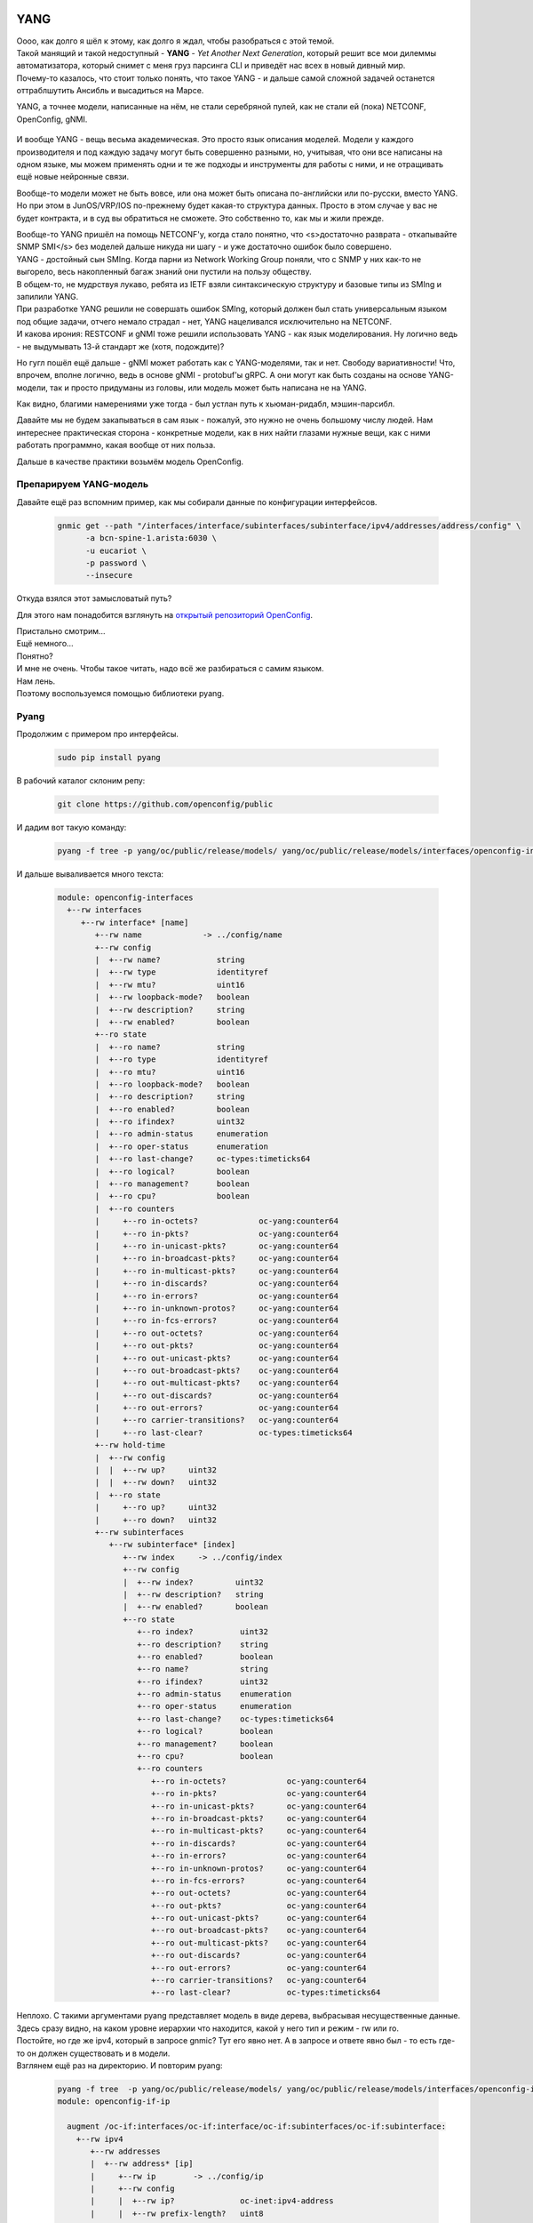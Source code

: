 YANG
====

| Оооо, как долго я шёл к этому, как долго я ждал, чтобы разобраться с этой темой.
| Такой манящий и такой недоступный - **YANG** - *Yet Another Next Generation*, который решит все мои дилеммы автоматизатора, который снимет с меня груз парсинга CLI и приведёт нас всех в новый дивный мир.
| Почему-то казалось, что стоит только понять, что такое YANG - и дальше самой сложной задачей останется оттраблшутить Ансибль и высадиться на Марсе.

YANG, а точнее модели, написанные на нём, не стали серебряной пулей, как не стали ей (пока) NETCONF, OpenConfig, gNMI.

    .. figure:: https://fs.linkmeup.ru/images/adsm/5/yang-data-model.png
           :width: 800
           :align: center

И вообще YANG - вещь весьма академическая. Это просто язык описания моделей. Модели у каждого производителя и под каждую задачу могут быть совершенно разными, но, учитывая, что они все написаны на одном языке, мы можем применять одни и те же подходы и инструменты для работы с ними, и не отращивать ещё новые нейронные связи.

Вообще-то модели может не быть вовсе, или она может быть описана по-английски или по-русски, вместо YANG. Но при этом в JunOS/VRP/IOS по-прежнему будет какая-то структура данных. Просто в этом случае у вас не будет контракта, и в суд вы обратиться не сможете.
Это собственно то, как мы и жили прежде.

| Вообще-то YANG пришёл на помощь NETCONF'у, когда стало понятно, что <s>достаточно разврата - откапывайте SNMP SMI</s> без моделей дальше никуда ни шагу - и уже достаточно ошибок было совершено.
| YANG - достойный сын SMIng. Когда парни из Network Working Group поняли, что с SNMP у них как-то не выгорело, весь накопленный багаж знаний они пустили на пользу обществу.
| В общем-то, не мудрствуя лукаво, ребята из IETF взяли синтаксическую структуру и базовые типы из SMIng и запилили YANG.
| При разработке YANG решили не совершать ошибок SMIng, который должен был стать универсальным языком под общие задачи, отчего немало страдал - нет, YANG нацеливался исключительно на NETCONF.
| И какова ирония: RESTCONF и gNMI тоже решили использовать YANG - как язык моделирования. Ну логично ведь - не выдумывать 13-й стандарт же (хотя, подождите)?

Но гугл пошёл ещё дальше - gNMI может работать как с YANG-моделями, так и нет. Свободу вариативности! Что, впрочем, вполне логично, ведь в основе gNMI - protobuf'ы gRPC. А они могут как быть созданы на основе YANG-модели, так и просто придуманы из головы, или модель может быть написана не на YANG.

Как видно, благими намерениями уже тогда - был устлан путь к хьюман-ридабл, мэшин-парсибл.

Давайте мы не будем закапываться в сам язык - пожалуй, это нужно не очень большому числу людей. Нам интереснее практическая сторона - конкретные модели, как в них найти глазами нужные вещи, как с ними работать программно, какая вообще от них польза.

Дальше в качестве практики возьмём модель OpenConfig.

Препарируем YANG-модель
-----------------------

Давайте ещё раз вспомним пример, как мы собирали данные по конфигурации интерфейсов.

    .. code-block:: bash

       gnmic get --path "/interfaces/interface/subinterfaces/subinterface/ipv4/addresses/address/config" \
             -a bcn-spine-1.arista:6030 \
             -u eucariot \
             -p password \
             --insecure

Откуда взялся этот замысловатый путь?

Для этого нам понадобится взглянуть на `открытый репозиторий OpenConfig <https://github.com/openconfig/public/tree/master/release/models/interfaces>`_.

| Пристально смотрим…
| Ещё немного…
| Понятно?

| И мне не очень. Чтобы такое читать, надо всё же разбираться с самим языком.
| Нам лень.
| Поэтому воспользуемся помощью библиотеки pyang.


Pyang
-----

Продолжим с примером про интерфейсы.

    .. code-block:: bash

       sudo pip install pyang


В рабочий каталог склоним репу:

    .. code-block:: bash

       git clone https://github.com/openconfig/public

И дадим вот такую команду:

    .. code-block:: bash

       pyang -f tree -p yang/oc/public/release/models/ yang/oc/public/release/models/interfaces/openconfig-interfaces.yang

И дальше вываливается много текста:

    .. code-block:: bash

       module: openconfig-interfaces
         +--rw interfaces
            +--rw interface* [name]
               +--rw name             -> ../config/name
               +--rw config
               |  +--rw name?            string
               |  +--rw type             identityref
               |  +--rw mtu?             uint16
               |  +--rw loopback-mode?   boolean
               |  +--rw description?     string
               |  +--rw enabled?         boolean
               +--ro state
               |  +--ro name?            string
               |  +--ro type             identityref
               |  +--ro mtu?             uint16
               |  +--ro loopback-mode?   boolean
               |  +--ro description?     string
               |  +--ro enabled?         boolean
               |  +--ro ifindex?         uint32
               |  +--ro admin-status     enumeration
               |  +--ro oper-status      enumeration
               |  +--ro last-change?     oc-types:timeticks64
               |  +--ro logical?         boolean
               |  +--ro management?      boolean
               |  +--ro cpu?             boolean
               |  +--ro counters
               |     +--ro in-octets?             oc-yang:counter64
               |     +--ro in-pkts?               oc-yang:counter64
               |     +--ro in-unicast-pkts?       oc-yang:counter64
               |     +--ro in-broadcast-pkts?     oc-yang:counter64
               |     +--ro in-multicast-pkts?     oc-yang:counter64
               |     +--ro in-discards?           oc-yang:counter64
               |     +--ro in-errors?             oc-yang:counter64
               |     +--ro in-unknown-protos?     oc-yang:counter64
               |     +--ro in-fcs-errors?         oc-yang:counter64
               |     +--ro out-octets?            oc-yang:counter64
               |     +--ro out-pkts?              oc-yang:counter64
               |     +--ro out-unicast-pkts?      oc-yang:counter64
               |     +--ro out-broadcast-pkts?    oc-yang:counter64
               |     +--ro out-multicast-pkts?    oc-yang:counter64
               |     +--ro out-discards?          oc-yang:counter64
               |     +--ro out-errors?            oc-yang:counter64
               |     +--ro carrier-transitions?   oc-yang:counter64
               |     +--ro last-clear?            oc-types:timeticks64
               +--rw hold-time
               |  +--rw config
               |  |  +--rw up?     uint32
               |  |  +--rw down?   uint32
               |  +--ro state
               |     +--ro up?     uint32
               |     +--ro down?   uint32
               +--rw subinterfaces
                  +--rw subinterface* [index]
                     +--rw index     -> ../config/index
                     +--rw config
                     |  +--rw index?         uint32
                     |  +--rw description?   string
                     |  +--rw enabled?       boolean
                     +--ro state
                        +--ro index?          uint32
                        +--ro description?    string
                        +--ro enabled?        boolean
                        +--ro name?           string
                        +--ro ifindex?        uint32
                        +--ro admin-status    enumeration
                        +--ro oper-status     enumeration
                        +--ro last-change?    oc-types:timeticks64
                        +--ro logical?        boolean
                        +--ro management?     boolean
                        +--ro cpu?            boolean
                        +--ro counters
                           +--ro in-octets?             oc-yang:counter64
                           +--ro in-pkts?               oc-yang:counter64
                           +--ro in-unicast-pkts?       oc-yang:counter64
                           +--ro in-broadcast-pkts?     oc-yang:counter64
                           +--ro in-multicast-pkts?     oc-yang:counter64
                           +--ro in-discards?           oc-yang:counter64
                           +--ro in-errors?             oc-yang:counter64
                           +--ro in-unknown-protos?     oc-yang:counter64
                           +--ro in-fcs-errors?         oc-yang:counter64
                           +--ro out-octets?            oc-yang:counter64
                           +--ro out-pkts?              oc-yang:counter64
                           +--ro out-unicast-pkts?      oc-yang:counter64
                           +--ro out-broadcast-pkts?    oc-yang:counter64
                           +--ro out-multicast-pkts?    oc-yang:counter64
                           +--ro out-discards?          oc-yang:counter64
                           +--ro out-errors?            oc-yang:counter64
                           +--ro carrier-transitions?   oc-yang:counter64
                           +--ro last-clear?            oc-types:timeticks64

| Неплохо. С такими аргументами pyang представляет модель в виде дерева, выбрасывая несущественные данные.
| Здесь сразу видно, на каком уровне иерархии что находится, какой у него тип и режим - rw или ro.
| Постойте, но где же ipv4, который в запросе gnmic? Тут его явно нет. А в запросе и ответе явно был - то есть где-то он должен существовать и в модели.
| Взглянем ещё раз на директорию. И повторим pyang:

    .. code-block:: bash

       pyang -f tree  -p yang/oc/public/release/models/ yang/oc/public/release/models/interfaces/openconfig-if-ip.yang | head -n 10
       module: openconfig-if-ip

         augment /oc-if:interfaces/oc-if:interface/oc-if:subinterfaces/oc-if:subinterface:
           +--rw ipv4
              +--rw addresses
              |  +--rw address* [ip]
              |     +--rw ip        -> ../config/ip
              |     +--rw config
              |     |  +--rw ip?              oc-inet:ipv4-address
              |     |  +--rw prefix-length?   uint8

Вот и он во всей красе. И тут видно, что это аугментация к модели `/oc-if:interfaces/oc-if:interface/oc-if:subinterfaces/oc-if:subinterface`.

А что такое `oc-if`?

    .. code-block:: bash

       less yang/oc/public/release/models/interfaces/openconfig-interfaces.yang | grep '^ *prefix'
       prefix "oc-if";

| Итак, у модели есть короткий префикс для более удобного обращения к ней. Он используется в другой модели, чтобы сделать его аугментацию.
| Так можно просто проверить корректность

    .. code-block:: bash

       pyang -p yang/oc/public/release/models/ yang/oc/public/release/models/interfaces/openconfig-interfaces.yang


| Ключ `-f` позволяет конвертировать в разные форматы: `tree`, `yin`, `yang`, `jstree`, `uml` и другие.
| Для нас интереснее всего `tree` и `uml`, потому что вот такие крутые картинки можно рисовать для визуалов

    .. figure:: https://fs.linkmeup.ru/images/adsm/5/openconfig-interfaces.png
           :width: 800
           :align: center
    
    *Чтобы конвертировать uml в png можно воспользоваться пакетом plantuml*. `Ссылка на картинку побольше <https://fs.linkmeup.ru/images/adsm/5/openconfig-interfaces.png>`_

С помощью pyang, конечно, можно работать не только с моделями OpenConfig, но и с любыми другими, написанными на языке YANG.

`Место, где неплохо описан pyang <https://www.ietf.org/proceedings/90/slides/slides-90-edu-yang-0.pdf>`_.

А `тут <https://ultraconfig.com.au/blog/learn-yang-full-tutorial-for-beginners/>`_ бравые парни из Австралии пишут свою модель. С этой работой будет полезно ознакомиться тем, кто хочет разобраться поглубже в языке YANG.

На сегодняшний день многие вендоры поддерживают YANG-схему для своих NETCONF/gNMI-интерфейсов.

Есть несколько мест, где их можно раздобыть:

* `Официальный репозиторий YANG <https://github.com/YangModels/yang/tree/master/vendor>`_. Тут есть ссылки на гитхабы вендоров, которые публикуют свои модели.
  
* Но Huawei, например, хранит свои YANG-и в нескольких местах (https://github.com/Huawei/yang/ и https://github.com/HuaweiDatacomm/yang)
  
* Отдельно так же лежат схемы аристы: https://github.com/aristanetworks/yang
  
* Некоторые вендоры могут хранить их на своих сайтах.
  
В общем, собираем с репы по коммиту. 

| Замечательная новость в том, что все коробки, заявляющие своё соответствие RFC6022 должны уметь возвращать всю YANG-схему по запросу с операцией `<get_schema>`.
| Отвратительная новость в том, что не все вендоры эту операцию поддерживают.

Что нужно знать про YANG?
~~~~~~~~~~~~~~~~~~~~~~~~~

| Это способ описать структуру данных, но не сами данные.
| Сами данные могут быть представлены в любом формате, поддерживающем структуры: XML, JSON, Protobuf, объекты Python.
| YANG придумывали не для того, чтобы решить общую задачу, он нацелен на конкретно NETCONF и конкретно XML-кодирование. Но его смогли присобачить и к другим интерфейсам.

Я бы взял на себя смелость сказать, что NETCONF/YANG - это как TCP/IP. То есть там и про NETCONF, и про YANG. Однако не только NETCONF.

| Очевидно, YANG - огромная тема, которой будет тесно даже на страницах отдельной книги. В этой статье мне хотелось только приоткрыть первый её разворот, на котором ещё нет пугающих выкладок.
| Возможно, когда-то, если я осознаю неизбежность его повсеместного проявления, я напишу отдельную огромную статью и о нём. А пока положим достаточным эти едва ли заметные тропинки. 


Model Driven Programmability
============================

Так что же это такое? Ведомая моделью программируемость? Теперь, после двух статей, нам хватит пары минут, чтобы разобраться что это такое.

Давайте вернёмся к `4-й части АДСМ <https://linkmeup.ru/blog/1275/>`_, где я использовал позаимствованную у Дмитрия Тесля картинку.

    .. figure:: https://dteslya.engineer/images/2020-10-netdevops-pipeline.png
    
    *`Источник: dteslya.engineer/network_automaiton_101 <https://dteslya.engineer/network_automaiton_101/>`_*

Она ведь очень понятная? Inventory, Git с шаблонами конфигурации, рендер, валидация, применение.

| Где закопаны два мешка с человеко-неделями? Под шаблонами с генераторами и под системами применения конфигурации.
| Со вторым пытаются бороться NETCONF, RESTCONF, gNMI.
| А с первым - модели.

Проблема в том, что шаблоны мы составляем руками на основе изучения документации, интерфейса коробки и действуем методом проб и ошибок, вообще-то. Если нужна проверка типов, диапазонов, если меняется иерархия - будьте добры сами всё это написать и обработать. И, окончив, уехать в сумасшедший дом, учить друзей джинджа-программированию. 

Model Driven меняет картину следующим образом:


    .. figure:: https://fs.linkmeup.ru/images/adsm/5/model-driven.png
           :width: 800
           :align: center

    *Не могу найти, откуда брал эту картинку.*

| Здесь шаблоны конфигурации заменяются на YANG-модель (в данном случае OpenConfig).
| Из инвентарки (топологии) и этих моделей рендерится конфиг, который с помощью RPC (тут gRPC) прогружается на коробку.

Model Driven означает тут, что мы

| А) не думаем (или думаем меньше) про иерархию, типы данных. Перестаём мыслить тегами XML.
| Б) Модель определяет, как будет выглядеть конфигурация, как с ней работать.
| В) Использование точно такой же модели на устройстве гарантирует, что отправленное нами, будет принято и валидно на той стороне, коль скоро оно валидно на этой.

| Иными словами именно модель управляет тем, как мы и железо будет работать с конфигурацией.
| Вот и вся суть.